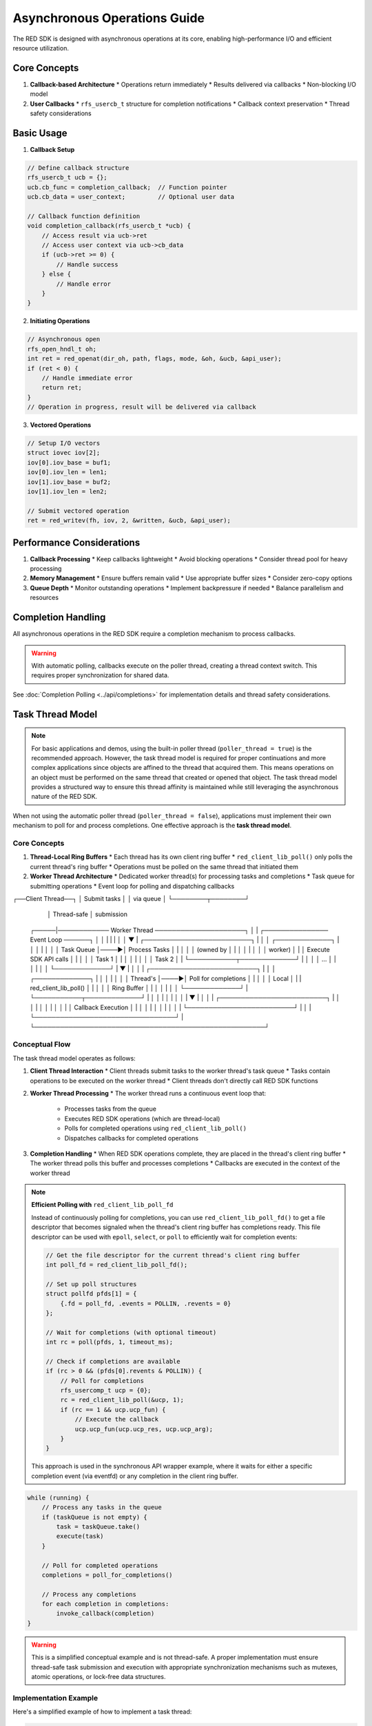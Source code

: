 Asynchronous Operations Guide
========================

The RED SDK is designed with asynchronous operations at its core, enabling high-performance I/O and efficient resource utilization.

Core Concepts
-----------

1. **Callback-based Architecture**
   * Operations return immediately
   * Results delivered via callbacks
   * Non-blocking I/O model

2. **User Callbacks**
   * ``rfs_usercb_t`` structure for completion notifications
   * Callback context preservation
   * Thread safety considerations

Basic Usage
---------

1. **Callback Setup**

.. code-block:: c

    // Define callback structure
    rfs_usercb_t ucb = {};
    ucb.cb_func = completion_callback;  // Function pointer
    ucb.cb_data = user_context;         // Optional user data

    // Callback function definition
    void completion_callback(rfs_usercb_t *ucb) {
        // Access result via ucb->ret
        // Access user context via ucb->cb_data
        if (ucb->ret >= 0) {
            // Handle success
        } else {
            // Handle error
        }
    }

2. **Initiating Operations**

.. code-block:: c

    // Asynchronous open
    rfs_open_hndl_t oh;
    int ret = red_openat(dir_oh, path, flags, mode, &oh, &ucb, &api_user);
    if (ret < 0) {
        // Handle immediate error
        return ret;
    }
    // Operation in progress, result will be delivered via callback

3. **Vectored Operations**

.. code-block:: c

    // Setup I/O vectors
    struct iovec iov[2];
    iov[0].iov_base = buf1;
    iov[0].iov_len = len1;
    iov[1].iov_base = buf2;
    iov[1].iov_len = len2;

    // Submit vectored operation
    ret = red_writev(fh, iov, 2, &written, &ucb, &api_user);

Performance Considerations
-----------------------

1. **Callback Processing**
   * Keep callbacks lightweight
   * Avoid blocking operations
   * Consider thread pool for heavy processing

2. **Memory Management**
   * Ensure buffers remain valid
   * Use appropriate buffer sizes
   * Consider zero-copy options

3. **Queue Depth**
   * Monitor outstanding operations
   * Implement backpressure if needed
   * Balance parallelism and resources

Completion Handling
----------------

All asynchronous operations in the RED SDK require a completion mechanism to process callbacks.

.. warning::
   With automatic polling, callbacks execute on the poller thread, creating a thread context switch.
   This requires proper synchronization for shared data.

See :doc:`Completion Polling <../api/completions>` for implementation details and thread safety considerations.

Task Thread Model
----------------

.. note::
   For basic applications and demos, using the built-in poller thread (``poller_thread = true``) is the recommended approach.
   However, the task thread model is required for proper continuations and more complex applications since objects are
   affined to the thread that acquired them. This means operations on an object must be performed on the same thread
   that created or opened that object. The task thread model provides a structured way to ensure this thread affinity
   is maintained while still leveraging the asynchronous nature of the RED SDK.

When not using the automatic poller thread (``poller_thread = false``), applications must implement their own mechanism to poll for and process completions. One effective approach is the **task thread model**.

Core Concepts
~~~~~~~~~~~~

1. **Thread-Local Ring Buffers**
   * Each thread has its own client ring buffer
   * ``red_client_lib_poll()`` only polls the current thread's ring buffer
   * Operations must be polled on the same thread that initiated them

2. **Worker Thread Architecture**
   * Dedicated worker thread(s) for processing tasks and completions
   * Task queue for submitting operations
   * Event loop for polling and dispatching callbacks

.. code-block:: text
   :caption: Task Thread Model Diagram

┌──Client Thread──┐
│ Submit tasks    │
│ via queue       │
└────────┬────────┘
         │ Thread-safe
         │ submission
   ┌─────|──────────── Worker Thread ─────────────────────┐
   │     |            ┌─────────────── Event Loop ──────┐ │
   │     |            |                                 | │
   │     ▼            |   ┌─────────────────────────┐   | │
   │  ┌─────────────┐ |   │                         │   | │
   │  │ Task Queue  │────►│ Process Tasks           │   | │
   │  │ (owned by   │ |   │                         │   | │
   │  │  worker)    │ |   │ Execute SDK API calls   │   | │
   │  │ Task 1      │ |   │                         │   | │
   │  │ Task 2      │ |   └───────────┬─────────────┘   | │
   │  │ ...         │ |               │                 | │
   │  └─────────────┘ |               ▼                 | │
   │                  |   ┌─────────────────────────┐   | │
   │  ┌─────────────┐ |   │                         │   | │
   │  │ Thread's    │────►│ Poll for completions    │   | │
   │  │ Local       │ |   | red_client_lib_poll()   │   | │
   │  │ Ring Buffer │ |   │                         │   | │
   │  └─────────────┘ |   └───────────┬─────────────┘   | │
   │                  |               │                 | │
   │                  |               ▼                 | │
   │                  |  ┌─────────────────────────┐    | │
   │                  |  │                         │    | │
   │                  |  │   Callback Execution    │    | │
   │                  |  │                         │    | │
   │                  |  └─────────────────────────┘    | │
   |                  └─────────────────────────────────┘ |
   └──────────────────────────────────────────────────────┘

Conceptual Flow
~~~~~~~~~~~~~~

The task thread model operates as follows:

1. **Client Thread Interaction**
   * Client threads submit tasks to the worker thread's task queue
   * Tasks contain operations to be executed on the worker thread
   * Client threads don't directly call RED SDK functions

2. **Worker Thread Processing**
   * The worker thread runs a continuous event loop that:
     * Processes tasks from the queue
     * Executes RED SDK operations (which are thread-local)
     * Polls for completed operations using ``red_client_lib_poll()``
     * Dispatches callbacks for completed operations

3. **Completion Handling**
   * When RED SDK operations complete, they are placed in the thread's client ring buffer
   * The worker thread polls this buffer and processes completions
   * Callbacks are executed in the context of the worker thread

.. note::
   **Efficient Polling with** ``red_client_lib_poll_fd``

   Instead of continuously polling for completions, you can use ``red_client_lib_poll_fd()`` to get a file descriptor
   that becomes signaled when the thread's client ring buffer has completions ready. This file descriptor can be
   used with ``epoll``, ``select``, or ``poll`` to efficiently wait for completion events:

   .. code-block:: c

      // Get the file descriptor for the current thread's client ring buffer
      int poll_fd = red_client_lib_poll_fd();

      // Set up poll structures
      struct pollfd pfds[1] = {
          {.fd = poll_fd, .events = POLLIN, .revents = 0}
      };

      // Wait for completions (with optional timeout)
      int rc = poll(pfds, 1, timeout_ms);

      // Check if completions are available
      if (rc > 0 && (pfds[0].revents & POLLIN)) {
          // Poll for completions
          rfs_usercomp_t ucp = {0};
          rc = red_client_lib_poll(&ucp, 1);
          if (rc == 1 && ucp.ucp_fun) {
              // Execute the callback
              ucp.ucp_fun(ucp.ucp_res, ucp.ucp_arg);
          }
      }

   This approach is used in the synchronous API wrapper example, where it waits for either a specific
   completion event (via eventfd) or any completion in the client ring buffer.

.. code-block:: c

   while (running) {
       // Process any tasks in the queue
       if (taskQueue is not empty) {
           task = taskQueue.take()
           execute(task)
       }

       // Poll for completed operations
       completions = poll_for_completions()

       // Process any completions
       for each completion in completions:
           invoke_callback(completion)
   }

.. warning::
   This is a simplified conceptual example and is not thread-safe. A proper implementation
   must ensure thread-safe task submission and execution with appropriate synchronization
   mechanisms such as mutexes, atomic operations, or lock-free data structures.

Implementation Example
~~~~~~~~~~~~~~~~~~~~~

Here's a simplified example of how to implement a task thread:

.. code-block:: c

   // In the worker thread
   void worker_thread_main() {
       // Initialize thread-local resources

       while (!shutdown_requested) {
           // Process queued tasks
           process_task_queue();

           // Poll for completions
           rfs_usercomp_t ucps[MAX_COMPLETIONS];
           int num_completed = red_client_lib_poll(ucps, MAX_COMPLETIONS);

           // Process completions
           for (int i = 0; i < num_completed; i++) {
               if (ucps[i].ucp_fun) {
                   ucps[i].ucp_fun(ucps[i].ucp_res, ucps[i].ucp_arg);
               }
           }
       }
   }

   // In the client thread
   void submit_operation() {
       // Create a task that will execute on the worker thread
       Task* task = create_task([](void* context) {
           // This lambda runs on the worker thread
           // Call RED SDK function here
           red_open(path, flags, mode, &handle, &ucb, &api_user);
       }, context);

       // Submit task to worker's queue
       worker_thread.submit_task(task);
   }

.. warning::
   This example is simplified for clarity and omits necessary thread safety mechanisms.
   In a production implementation, you must ensure that task submission is thread-safe,
   context objects have proper lifetimes, and memory management is handled correctly
   across thread boundaries.

Synchronous API Wrapper Pattern
~~~~~~~~~~~~~~~~~~~~~~~~~~~~~~

.. warning::
   This pattern is **not recommended** for production applications and should be avoided in most cases.
   It negates the performance benefits of the asynchronous design and can lead to poor scalability.
   Only use this pattern for extremely simple use cases, prototyping, or situations where sequential
   operations are acceptable and performance is not a concern.

For limited use cases, you can implement a synchronous wrapper around the asynchronous API using the same thread for both initiating operations and polling for completions:

.. code-block:: c

   // Example from SDK's sync_api.c
   red_status_t common_sync_wait(common_sync_api_ctx_t *ctx, int rc)
   {
       if (rc != 0)
       {
           ctx->rs = (red_status_t)rc;
           return ctx->rs;
       }

       struct pollfd pfds[2] = {
           {.fd = ctx->eventfd, .events = POLLIN, .revents = 0},
           {.fd = red_client_lib_poll_fd(), .events = POLLIN, .revents = 0}};

       while (1)
       {
           rc = poll(pfds, 2, -1);
           if (rc < 0)
           {
               if (errno == EINTR)
                   continue;
               return RED_EINVAL;
           }

           if (rc == 0)
               continue;

           if (pfds[0].revents & POLLIN)
           {
               uint64_t val;
               if (read(ctx->eventfd, &val, sizeof(val)) != sizeof(val))
                   continue;
               break;
           }

           if (pfds[1].revents & POLLIN)
           {
               rfs_usercomp_t ucp = {0};
               rc = red_client_lib_poll(&ucp, 1);
               if (rc == 1 && ucp.ucp_fun)
               {
                   ucp.ucp_fun(ucp.ucp_res, ucp.ucp_arg);
               }
           }
       }

       return ctx->rs;
   }

Usage example:

.. code-block:: c

   // Initialize context
   ctx = common_sync_api_init();
   if (!ctx)
   {
       return RED_ENOMEM;
   }

   // Start asynchronous operation
   rc = red_s3_create_bucket(bucket_name, cluster, tenant, subtenant,
                             &bucket_props, bucket_hndl, &ctx->ucb, user);

   // Wait for completion
   rs = common_sync_wait(ctx, rc);

   // Clean up
   common_sync_api_free(ctx);

This pattern should be limited to:

1. Testing and prototyping before implementing a proper task thread model
2. Extremely simple applications with minimal performance requirements
3. Educational purposes to understand the underlying callback mechanism

For any production application or performance-sensitive code, use either:
- The built-in poller thread (``poller_thread = true``)
- A properly implemented task thread model as described above

Current Limitations and Future Considerations
~~~~~~~~~~~~~~~~~~~~~~~~~~~~~~~~~~~~~~~~~~~

There are some important limitations to be aware of when implementing your own task thread model:

1. **Thread Locality**
   * The client ring buffers are thread-local
   * ``red_client_lib_poll()`` only polls the current thread's client ring buffer
   * Operations must be polled on the same thread that initiated them
   * Unlike the built-in poller thread, there is currently no API to poll all threads' ring buffers

2. **Multi-Thread Coordination**
   * When using multiple worker threads, each thread must handle its own operations
   * There is no built-in mechanism to distribute completions across threads
   * Applications must implement their own thread coordination mechanisms

3. **Future Enhancements**
   * A future API may provide a ``red_client_lib_poll_all()`` function to poll all threads' ring buffers
   * This would enable more flexible worker thread architectures
   * Until then, applications should follow the thread locality principle

.. note::
   For most applications, using the built-in poller thread (``poller_thread = true``) is recommended
   unless you have specific requirements that necessitate implementing your own task thread model.

Error Handling
------------

1. **Immediate Errors**
   * Check return value from submission
   * Handle resource allocation failures
   * Validate parameters

2. **Asynchronous Errors**
   * Check callback return value
   * Implement retry logic if needed
   * Clean up resources

3. **Cancellation**
   * Handle operation cancellation
   * Clean up pending operations
   * Reset state as needed

See Also
--------

* :doc:`Architecture Guide <architecture>`
* :doc:`Threading Guide <threading>`
* :doc:`Error Handling Guide <error_handling>`
